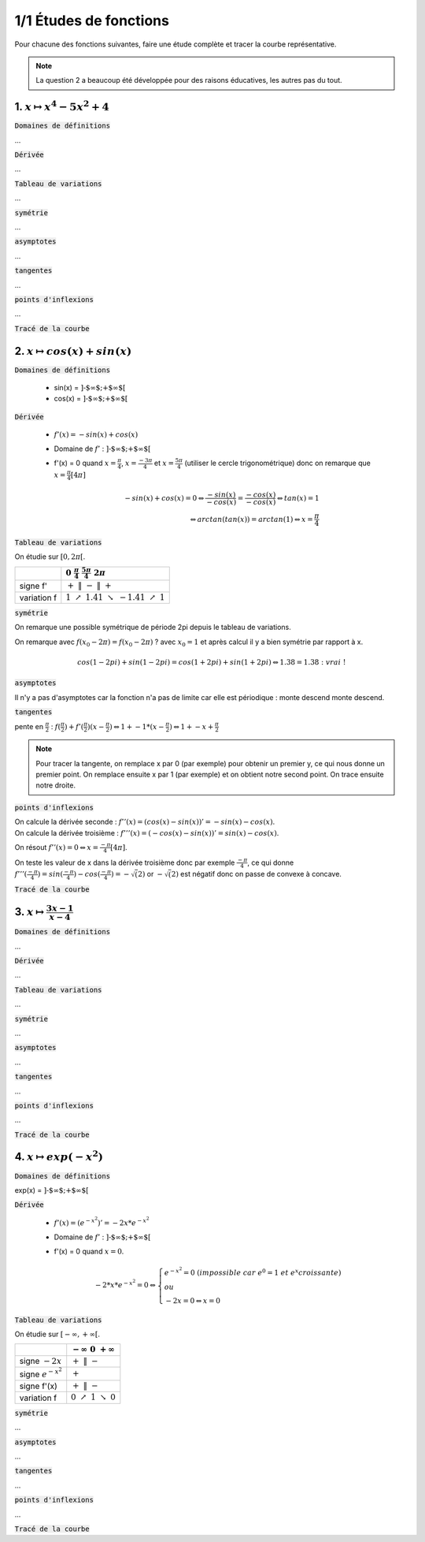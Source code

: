 ================================
1/1 Études de fonctions
================================

Pour chacune des fonctions suivantes, faire une étude complète et tracer la courbe représentative.

.. image:: https://img.shields.io/badge/courbes-vérifiées-green.svg?style=flat&amp;colorA=E1523D&amp;colorB=007D8A
   :alt: courbes vérifiées

.. note::

	La question 2 a beaucoup été développée pour des raisons éducatives, les autres pas du tout.

1. :math:`x \mapsto x^4-5x^2+4`
-----------------------------------

:code:`Domaines de définitions`

...

:code:`Dérivée`

...

:code:`Tableau de variations`

...

:code:`symétrie`

...

:code:`asymptotes`

...

:code:`tangentes`

...

:code:`points d'inflexions`

...

:code:`Tracé de la courbe`

.. plot::

		import math
		import numpy as np
		import matplotlib.pyplot as plt

		x = np.arange(-2.6, 2.6, 0.001)
		y = x**4-5*x**2+4

		fig = plt.figure()
		ax = fig.add_subplot(1, 1, 1)

		# Move left y-axis and bottom x-axis to centre, passing through (0,0)
		ax.spines['left'].set_position('center')

		# Eliminate upper and right axes
		ax.spines['right'].set_color('none')
		ax.spines['top'].set_color('none')

		# Show ticks in the left and lower axes only
		ax.xaxis.set_ticks_position('bottom')
		ax.yaxis.set_ticks_position('left')

		plt.plot(x,y)
		plt.show()

2. :math:`x \mapsto cos(x)+sin(x)`
-----------------------------------------

:code:`Domaines de définitions`

	* sin(x) = :math:`\text{]-$\infty $;+$\infty $[}`
	* cos(x) = :math:`\text{]-$\infty $;+$\infty $[}`

:code:`Dérivée`

	* :math:`f'(x) = -sin(x)+cos(x)`
	* Domaine de :math:`f'` : :math:`\text{]-$\infty $;+$\infty $[}`
	*
		f\'(x) = 0 quand :math:`x = \frac{\pi}{4}`, :math:`x = \frac{-3\pi}{4}` et :math:`x = \frac{5\pi}{4}` (utiliser le cercle trigonométrique)
		donc on remarque que :math:`x = \frac{\pi}{4} [4\pi]`

		.. math::

				-sin(x)+cos(x) = 0
				\Leftrightarrow
				\frac{-sin(x)}{-cos(x)}= \frac{-cos(x)}{-cos(x)}
				\Leftrightarrow
				tan(x)=1
				\\\Leftrightarrow
				arctan(tan(x)) = arctan(1)
				\Leftrightarrow
				x = \frac{\pi}{4}


:code:`Tableau de variations`

On étudie sur :math:`[0, 2\pi[`.

=========== ============================================================================================================
\           :math:`0 \ \ \ \ \ \ \ \ \ \ \ \ ` :math:`\frac{\pi}{4} \ \ \ \ \ \ \ \ \ \ \ \ ` :math:`\ \ \ \ \ \ \ \ \ \ \ \ \ \ ` :math:`\frac{5\pi}{4} \ \ \ \ \ \ \ \ \ \ \ \ `  :math:`2\pi \ \ \ \ \ \ \ \ \ \ \ \ `
=========== ============================================================================================================
signe f\'   :math:`+ \ \ \ \ \ \ \ \ \ \ \ \ ` :math:`\| \ \ \ \ \ \ \ \ \ \ \ \ ` :math:`- \ \ \ \ \ \ \ \ \ \ \ \ `   :math:`\| \ \ \ \ \ \ \ \ \ \ \ \ `  :math:`+ \ \ \ \ \ \ \ \ \ \ \ \ `
variation f :math:`1 \ \ \  \nearrow \ \ \ 1.41 \ \ \ \ \ \ \ \ \ \searrow \ \ \ -1.41 \ \ \ \nearrow \ \ \ 1`
=========== ============================================================================================================

:code:`symétrie`

On remarque une possible symétrique de période 2pi depuis le tableau de variations.

On remarque avec :math:`f(x_0 - 2\pi) = f(x_0 - 2\pi)` ? avec :math:`x_0=1`
et après calcul il y a bien symétrie par rapport à x.

.. math::

		cos(1-2pi)+sin(1-2pi)
		= cos(1+2pi)+sin(1+2pi)
		\Leftrightarrow
		1.38 = 1.38 : \ vrai\ !

:code:`asymptotes`

Il n'y a pas d'asymptotes car la fonction n'a pas de limite
car elle est périodique : monte descend monte descend.

:code:`tangentes`

pente en :math:`\frac{\pi}{2}` : :math:`f(\frac{\pi}{2}) + f'(\frac{\pi}{2}) (x-\frac{\pi}{2}) \Leftrightarrow 1 + -1 * (x-\frac{\pi}{2}) \Leftrightarrow 1+-x+\frac{\pi}{2}`

.. note::

	Pour tracer la tangente, on remplace x par 0 (par exemple) pour obtenir un premier
	y, ce qui nous donne un premier point. On remplace ensuite x par 1 (par exemple) et
	on obtient notre second point. On trace ensuite notre droite.

:code:`points d'inflexions`

| On calcule la dérivée seconde : :math:`f''(x) = (cos(x) -sin(x))' = -sin(x) - cos(x)`.
| On calcule la dérivée troisième : :math:`f'''(x) = (-cos(x) -sin(x))' = sin(x) - cos(x)`.

On résout :math:`f''(x) = 0 \Leftrightarrow x = \frac{-\pi}{4}[4\pi]`.

On teste les valeur de x dans la dérivée troisième donc par exemple :math:`\frac{-\pi}{4}`,
ce qui donne :math:`f'''(\frac{-\pi}{4}) = sin(\frac{-\pi}{4}) - cos(\frac{-\pi}{4}) = -\sqrt(2)`
or :math:`-\sqrt(2)` est négatif donc on passe de convexe à concave.

:code:`Tracé de la courbe`

.. plot::

		import math
		import numpy as np
		import matplotlib.pyplot as plt

		x = np.arange(-math.pi*2, math.pi*2, 0.05)
		y = np.sin(x) + np.cos(x)

		fig = plt.figure()
		ax = fig.add_subplot(1, 1, 1)

		# Move left y-axis and bottom x-axis to centre, passing through (0,0)
		ax.spines['left'].set_position('center')
		ax.spines['bottom'].set_position('center')

		# Eliminate upper and right axes
		ax.spines['right'].set_color('none')
		ax.spines['top'].set_color('none')

		# Show ticks in the left and lower axes only
		ax.xaxis.set_ticks_position('bottom')
		ax.yaxis.set_ticks_position('left')

		plt.plot(x,y)
		plt.show()

3. :math:`x \mapsto \frac{3x-1}{x-4}`
-----------------------------------------

:code:`Domaines de définitions`

...

:code:`Dérivée`

...

:code:`Tableau de variations`

...

:code:`symétrie`

...

:code:`asymptotes`

...

:code:`tangentes`

...

:code:`points d'inflexions`

...

:code:`Tracé de la courbe`

.. image:: /assets/math/bric/exercice/e1d.png

4. :math:`x \mapsto exp(-x^2)`
-----------------------------------

:code:`Domaines de définitions`

exp(x) = :math:`\text{]-$\infty $;+$\infty $[}`

:code:`Dérivée`

	* :math:`f'(x) = (e^{-x^2})' = -2x * e^{-x^2}`
	* Domaine de :math:`f'` : :math:`\text{]-$\infty $;+$\infty $[}`
	*
		f\'(x) = 0 quand :math:`x = 0`.

		.. math::

				-2*x * e^{-x^2} = 0
				\Leftrightarrow
				\begin{cases}
				e^{-x^2} = 0\ (impossible\ car\ e^0 = 1\ et\ e^x croissante ) \\
				\ ou\  \\
				-2x=0 \Leftrightarrow x=0
				\end{cases}

:code:`Tableau de variations`

On étudie sur :math:`[-\infty, +\infty[`.

====================== ============================================================================================================
\                      :math:`-\infty \ \ \ \ \ \ \ \ \ ` :math:`0 \ \ \ \ \ \ \ \ \ \ \ \ ` :math:`+\infty \ \ \ \ \ \ \ \ \ `
====================== ============================================================================================================
signe :math:`-2x`      :math:`+ \ \ \ \ \ \ \ \ \ \ \ \ ` :math:`\| \ \ \ \ \ \ \ \ \ \ \ \ ` :math:`- \ \ \ \ \ \ \ \ \ \ \ \ `
signe :math:`e^{-x^2}` :math:`\ \ \ \ \ \ \ \ \ \ \ \ \ ` :math:`+ \ \ \ \ \ \ \ \ \ \ \ \ ` :math:`\ \ \ \ \ \ \ \ \ \ \ \ \ `
signe f\'(x)           :math:`+ \ \ \ \ \ \ \ \ \ \ \ \ ` :math:`\| \ \ \ \ \ \ \ \ \ \ \ \ ` :math:`- \ \ \ \ \ \ \ \ \ \ \ \ `
variation f            :math:`0 \ \ \  \nearrow \ \ \ 1 \ \  \ \searrow \ \ 0`
====================== ============================================================================================================

:code:`symétrie`

...

:code:`asymptotes`

...

:code:`tangentes`

...

:code:`points d'inflexions`

...

:code:`Tracé de la courbe`

.. plot::

		import math
		import numpy as np
		import matplotlib.pyplot as plt

		x = np.arange(-1.5, 1.5, 0.001)
		y = np.exp(-x**2)

		fig = plt.figure()
		ax = fig.add_subplot(1, 1, 1)
		ax.spines['left'].set_position('center')
		ax.spines['right'].set_color('none')
		ax.spines['top'].set_color('none')
		ax.xaxis.set_ticks_position('bottom')
		ax.yaxis.set_ticks_position('left')

		plt.plot(x,y)
		plt.show()